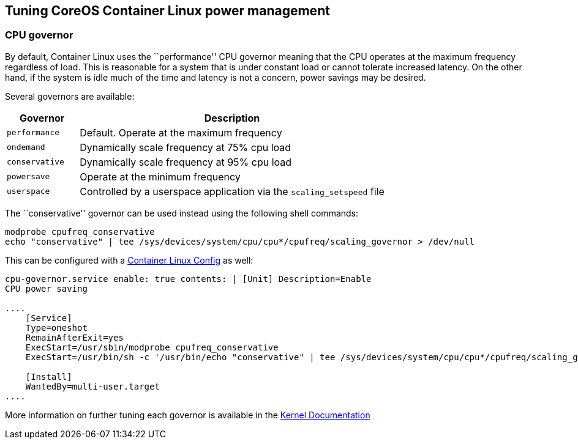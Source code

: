 Tuning CoreOS Container Linux power management
----------------------------------------------

CPU governor
~~~~~~~~~~~~

By default, Container Linux uses the ``performance'' CPU governor
meaning that the CPU operates at the maximum frequency regardless of
load. This is reasonable for a system that is under constant load or
cannot tolerate increased latency. On the other hand, if the system is
idle much of the time and latency is not a concern, power savings may be
desired.

Several governors are available:

[width="100%",cols="19%,81%",options="header",]
|=======================================================================
|Governor |Description
|`performance` |Default. Operate at the maximum frequency

|`ondemand` |Dynamically scale frequency at 75% cpu load

|`conservative` |Dynamically scale frequency at 95% cpu load

|`powersave` |Operate at the minimum frequency

|`userspace` |Controlled by a userspace application via the
`scaling_setspeed` file
|=======================================================================

The ``conservative'' governor can be used instead using the following
shell commands:

[source,sh]
----
modprobe cpufreq_conservative
echo "conservative" | tee /sys/devices/system/cpu/cpu*/cpufreq/scaling_governor > /dev/null
----

This can be configured with a link:provisioning.md[Container Linux
Config] as well:

```yaml container-linux-config systemd: units: - name:
cpu-governor.service enable: true contents: | [Unit] Description=Enable
CPU power saving

....
    [Service]
    Type=oneshot
    RemainAfterExit=yes
    ExecStart=/usr/sbin/modprobe cpufreq_conservative
    ExecStart=/usr/bin/sh -c '/usr/bin/echo "conservative" | tee /sys/devices/system/cpu/cpu*/cpufreq/scaling_governor'

    [Install]
    WantedBy=multi-user.target
....

```

More information on further tuning each governor is available in the
https://www.kernel.org/doc/Documentation/cpu-freq/governors.txt[Kernel
Documentation]
